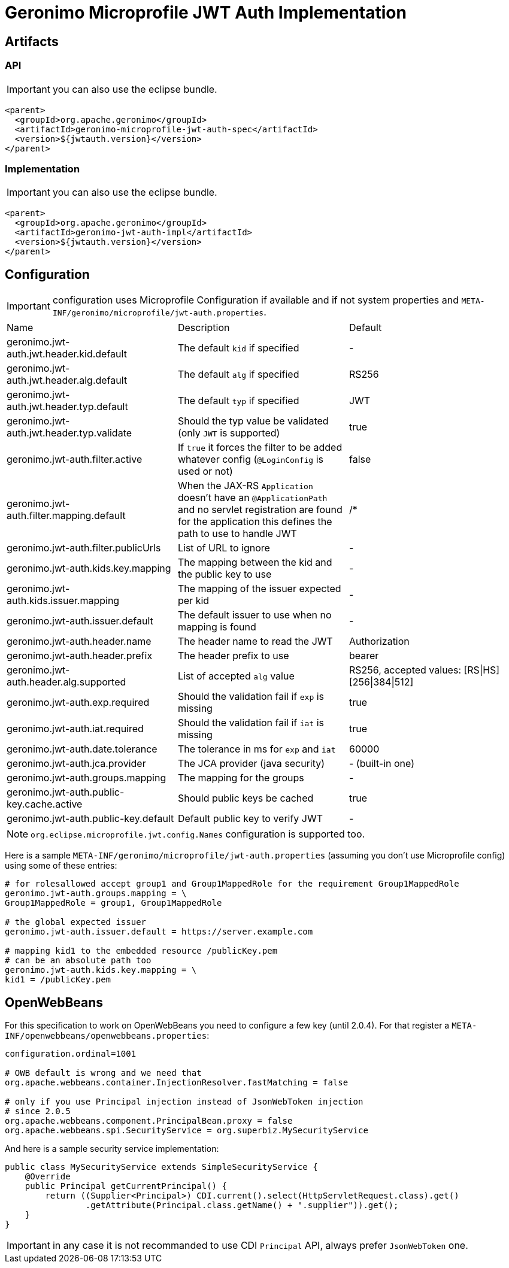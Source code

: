 = Geronimo Microprofile JWT Auth Implementation

== Artifacts

=== API

IMPORTANT: you can also use the eclipse bundle.

[source,xml]
----
<parent>
  <groupId>org.apache.geronimo</groupId>
  <artifactId>geronimo-microprofile-jwt-auth-spec</artifactId>
  <version>${jwtauth.version}</version>
</parent>
----

=== Implementation

IMPORTANT: you can also use the eclipse bundle.

[source,xml]
----
<parent>
  <groupId>org.apache.geronimo</groupId>
  <artifactId>geronimo-jwt-auth-impl</artifactId>
  <version>${jwtauth.version}</version>
</parent>
----

== Configuration

IMPORTANT: configuration uses Microprofile Configuration if available
and if not system properties and `META-INF/geronimo/microprofile/jwt-auth.properties`.

|===
| Name | Description | Default
|geronimo.jwt-auth.jwt.header.kid.default|The default `kid` if specified|-
|geronimo.jwt-auth.jwt.header.alg.default|The default `alg` if specified|RS256
|geronimo.jwt-auth.jwt.header.typ.default|The default `typ` if specified|JWT
|geronimo.jwt-auth.jwt.header.typ.validate|Should the typ value be validated (only `JWT` is supported)|true
|geronimo.jwt-auth.filter.active|If `true` it forces the filter to be added whatever config (`@LoginConfig` is used or not)|false
|geronimo.jwt-auth.filter.mapping.default|When the JAX-RS `Application` doesn't have an `@ApplicationPath` and no servlet registration are found for the application this defines the path to use to handle JWT|/*
|geronimo.jwt-auth.filter.publicUrls|List of URL to ignore|-
|geronimo.jwt-auth.kids.key.mapping|The mapping between the kid and the public key to use|-
|geronimo.jwt-auth.kids.issuer.mapping|The mapping of the issuer expected per kid|-
|geronimo.jwt-auth.issuer.default|The default issuer to use when no mapping is found|-
|geronimo.jwt-auth.header.name|The header name to read the JWT|Authorization
|geronimo.jwt-auth.header.prefix|The header prefix to use|bearer
|geronimo.jwt-auth.header.alg.supported|List of accepted `alg` value|RS256, accepted values: [RS\|HS][256\|384\|512]
|geronimo.jwt-auth.exp.required|Should the validation fail if `exp` is missing|true
|geronimo.jwt-auth.iat.required|Should the validation fail if `iat` is missing|true
|geronimo.jwt-auth.date.tolerance|The tolerance in ms for `exp` and `iat`|60000
|geronimo.jwt-auth.jca.provider|The JCA provider (java security)|- (built-in one)
|geronimo.jwt-auth.groups.mapping|The mapping for the groups|-
|geronimo.jwt-auth.public-key.cache.active|Should public keys be cached|true
|geronimo.jwt-auth.public-key.default|Default public key to verify JWT|-
|===

NOTE: `org.eclipse.microprofile.jwt.config.Names` configuration is supported too.

Here is a sample `META-INF/geronimo/microprofile/jwt-auth.properties`
(assuming you don't use Microprofile config) using some of these entries:

[source,properties]
----
# for rolesallowed accept group1 and Group1MappedRole for the requirement Group1MappedRole
geronimo.jwt-auth.groups.mapping = \
Group1MappedRole = group1, Group1MappedRole

# the global expected issuer
geronimo.jwt-auth.issuer.default = https://server.example.com

# mapping kid1 to the embedded resource /publicKey.pem
# can be an absolute path too
geronimo.jwt-auth.kids.key.mapping = \
kid1 = /publicKey.pem
----

== OpenWebBeans

For this specification to work on OpenWebBeans you need to configure a few key (until 2.0.4).
For that register a `META-INF/openwebbeans/openwebbeans.properties`:

[source,properties]
----
configuration.ordinal=1001

# OWB default is wrong and we need that
org.apache.webbeans.container.InjectionResolver.fastMatching = false

# only if you use Principal injection instead of JsonWebToken injection
# since 2.0.5
org.apache.webbeans.component.PrincipalBean.proxy = false
org.apache.webbeans.spi.SecurityService = org.superbiz.MySecurityService
----

And here is a sample security service implementation:

[source,java]
----
public class MySecurityService extends SimpleSecurityService {
    @Override
    public Principal getCurrentPrincipal() {
        return ((Supplier<Principal>) CDI.current().select(HttpServletRequest.class).get()
                .getAttribute(Principal.class.getName() + ".supplier")).get();
    }
}
----

IMPORTANT: in any case it is not recommanded to use CDI `Principal` API, always prefer `JsonWebToken` one.
